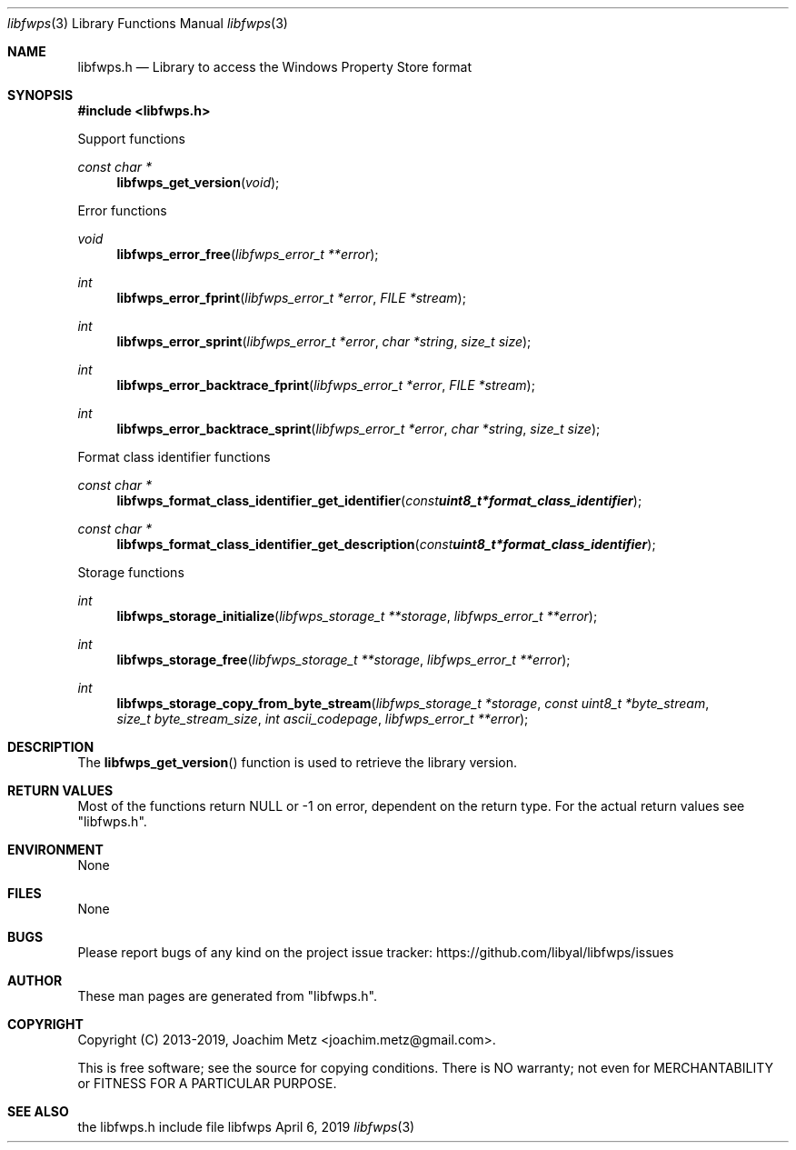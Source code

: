 .Dd April  6, 2019
.Dt libfwps 3
.Os libfwps
.Sh NAME
.Nm libfwps.h
.Nd Library to access the Windows Property Store format
.Sh SYNOPSIS
.In libfwps.h
.Pp
Support functions
.Ft const char *
.Fn libfwps_get_version "void"
.Pp
Error functions
.Ft void
.Fn libfwps_error_free "libfwps_error_t **error"
.Ft int
.Fn libfwps_error_fprint "libfwps_error_t *error" "FILE *stream"
.Ft int
.Fn libfwps_error_sprint "libfwps_error_t *error" "char *string" "size_t size"
.Ft int
.Fn libfwps_error_backtrace_fprint "libfwps_error_t *error" "FILE *stream"
.Ft int
.Fn libfwps_error_backtrace_sprint "libfwps_error_t *error" "char *string" "size_t size"
.Pp
Format class identifier functions
.Ft const char *
.Fn libfwps_format_class_identifier_get_identifier "const uint8_t *format_class_identifier"
.Ft const char *
.Fn libfwps_format_class_identifier_get_description "const uint8_t *format_class_identifier"
.Pp
Storage functions
.Ft int
.Fn libfwps_storage_initialize "libfwps_storage_t **storage" "libfwps_error_t **error"
.Ft int
.Fn libfwps_storage_free "libfwps_storage_t **storage" "libfwps_error_t **error"
.Ft int
.Fn libfwps_storage_copy_from_byte_stream "libfwps_storage_t *storage" "const uint8_t *byte_stream" "size_t byte_stream_size" "int ascii_codepage" "libfwps_error_t **error"
.Sh DESCRIPTION
The
.Fn libfwps_get_version
function is used to retrieve the library version.
.Sh RETURN VALUES
Most of the functions return NULL or \-1 on error, dependent on the return type.
For the actual return values see "libfwps.h".
.Sh ENVIRONMENT
None
.Sh FILES
None
.Sh BUGS
Please report bugs of any kind on the project issue tracker: https://github.com/libyal/libfwps/issues
.Sh AUTHOR
These man pages are generated from "libfwps.h".
.Sh COPYRIGHT
Copyright (C) 2013-2019, Joachim Metz <joachim.metz@gmail.com>.
.sp
This is free software; see the source for copying conditions.
There is NO warranty; not even for MERCHANTABILITY or FITNESS FOR A PARTICULAR PURPOSE.
.Sh SEE ALSO
the libfwps.h include file
